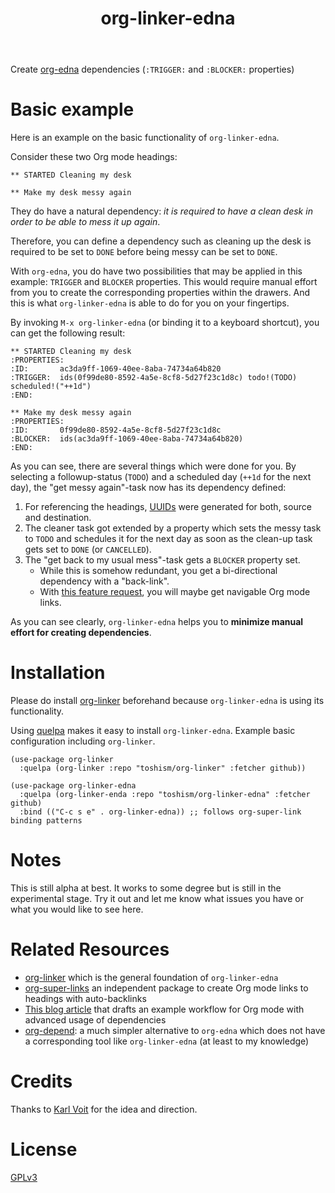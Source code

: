 #+TITLE: org-linker-edna

Create [[https://www.nongnu.org/org-edna-el/][org-edna]] dependencies (=:TRIGGER:= and =:BLOCKER:= properties)

* Basic example

Here is an example on the basic functionality of =org-linker-edna=.

Consider these two Org mode headings:

: ** STARTED Cleaning my desk
:
: ** Make my desk messy again

They do have a natural dependency: /it is required to have a clean
desk in order to be able to mess it up again/.

Therefore, you can define a dependency such as cleaning up the desk is
required to be set to =DONE= before being messy can be set to =DONE=.

With =org-edna=, you do have two possibilities that may be applied in
this example: =TRIGGER= and =BLOCKER= properties. This would require
manual effort from you to create the corresponding properties within
the drawers. And this is what =org-linker-edna= is able to do for you
on your fingertips.

By invoking =M-x org-linker-edna= (or binding it to a keyboard
shortcut), you can get the following result:

: ** STARTED Cleaning my desk
: :PROPERTIES:
: :ID:       ac3da9ff-1069-40ee-8aba-74734a64b820
: :TRIGGER:  ids(0f99de80-8592-4a5e-8cf8-5d27f23c1d8c) todo!(TODO) scheduled!("++1d")
: :END:
:
: ** Make my desk messy again
: :PROPERTIES:
: :ID:       0f99de80-8592-4a5e-8cf8-5d27f23c1d8c
: :BLOCKER:  ids(ac3da9ff-1069-40ee-8aba-74734a64b820)
: :END:

As you can see, there are several things which were done for you. By
selecting a followup-status (=TODO=) and a scheduled day (=++1d= for
the next day), the "get messy again"-task now has its dependency
defined:

1. For referencing the headings, [[https://en.wikipedia.org/wiki/Uuid][UUIDs]] were generated for both, source
   and destination.
2. The cleaner task got extended by a property which sets the messy
   task to =TODO= and schedules it for the next day as soon as the
   clean-up task gets set to =DONE= (or =CANCELLED=).
3. The "get back to my usual mess"-task gets a =BLOCKER= property set.
   - While this is somehow redundant, you get a bi-directional
     dependency with a "back-link".
   - With [[https://github.com/toshism/org-linker-edna/issues/5][this feature request]], you will maybe get navigable Org mode
     links.

As you can see clearly, =org-linker-edna= helps you to *minimize
manual effort for creating dependencies*.

* Installation

Please do install [[https://github.com/toshism/org-linker][org-linker]] beforehand because =org-linker-edna= is
using its functionality.

Using [[https://github.com/quelpa/quelpa][quelpa]] makes it easy to install =org-linker-edna=. Example basic
configuration including =org-linker=.
#+begin_src elisp
  (use-package org-linker
    :quelpa (org-linker :repo "toshism/org-linker" :fetcher github))

  (use-package org-linker-edna
    :quelpa (org-linker-enda :repo "toshism/org-linker-edna" :fetcher github)
    :bind (("C-c s e" . org-linker-edna)) ;; follows org-super-link binding patterns
#+end_src

* Notes

This is still alpha at best. It works to some degree but is still in
the experimental stage.  Try it out and let me know what issues you
have or what you would like to see here.

* Related Resources

- [[https://github.com/toshism/org-linker][org-linker]] which is the general foundation of =org-linker-edna=
- [[https://github.com/toshism/org-super-links][org-super-links]] an independent package to create Org mode links to headings with auto-backlinks
- [[https://karl-voit.at/2020/08/14/project-mgt-draft/][This blog article]] that drafts an example workflow for Org mode with advanced usage of dependencies
- [[https://orgmode.org/worg/org-contrib/org-depend.html][org-depend]]: a much simpler alternative to =org-edna= which does not have a corresponding tool like =org-linker-edna= (at least to my knowledge)

* Credits

Thanks to [[https://karl-voit.at/][Karl Voit]] for the idea and direction.

* License

[[file:LICENSE][GPLv3]]
